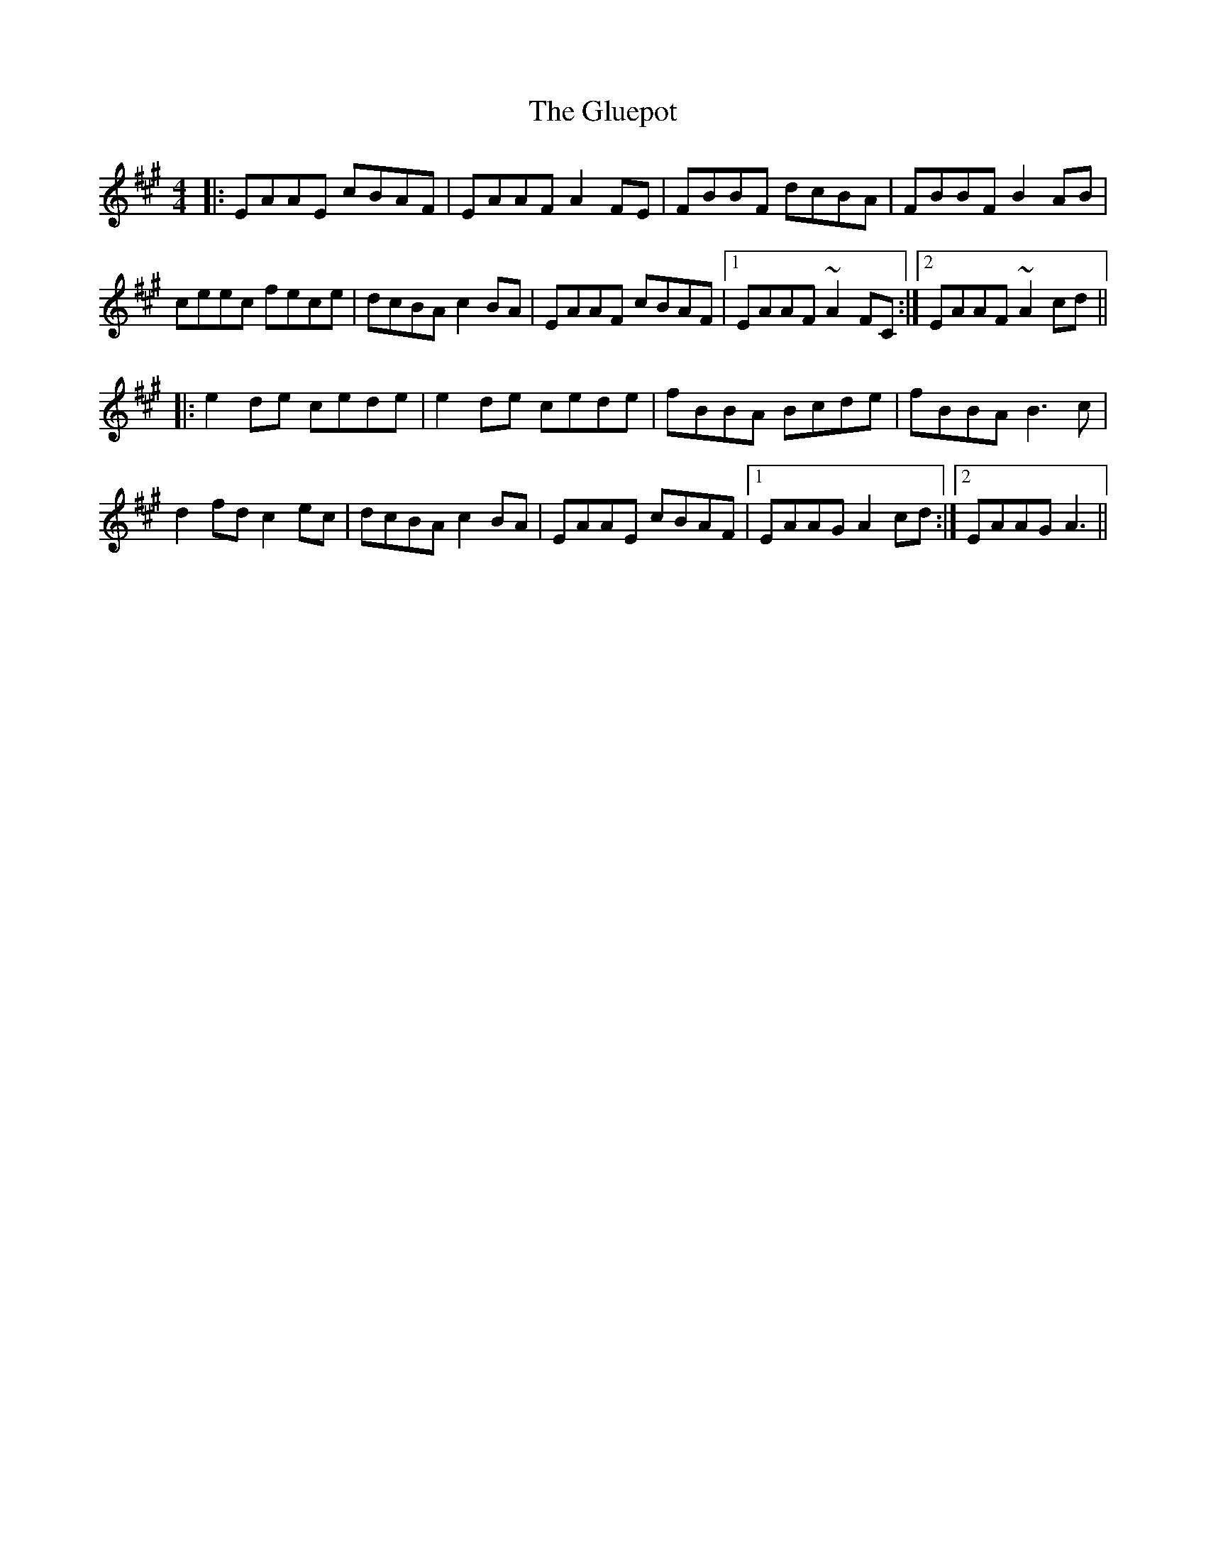 X: 15586
T: Gluepot, The
R: reel
M: 4/4
K: Amajor
|:EAAE cBAF|EAAF A2FE|FBBF dcBA|FBBF B2AB|
ceec fece|dcBA c2 BA|EAAF cBAF|1 EAAF ~A2FC:|2 EAAF ~A2cd||
|:e2de cede|e2de cede|fBBA Bcde|fBBA B3c|
d2fd c2ec|dcBA c2BA|EAAE cBAF|1 EAAG A2cd:|2 EAAG A3||

